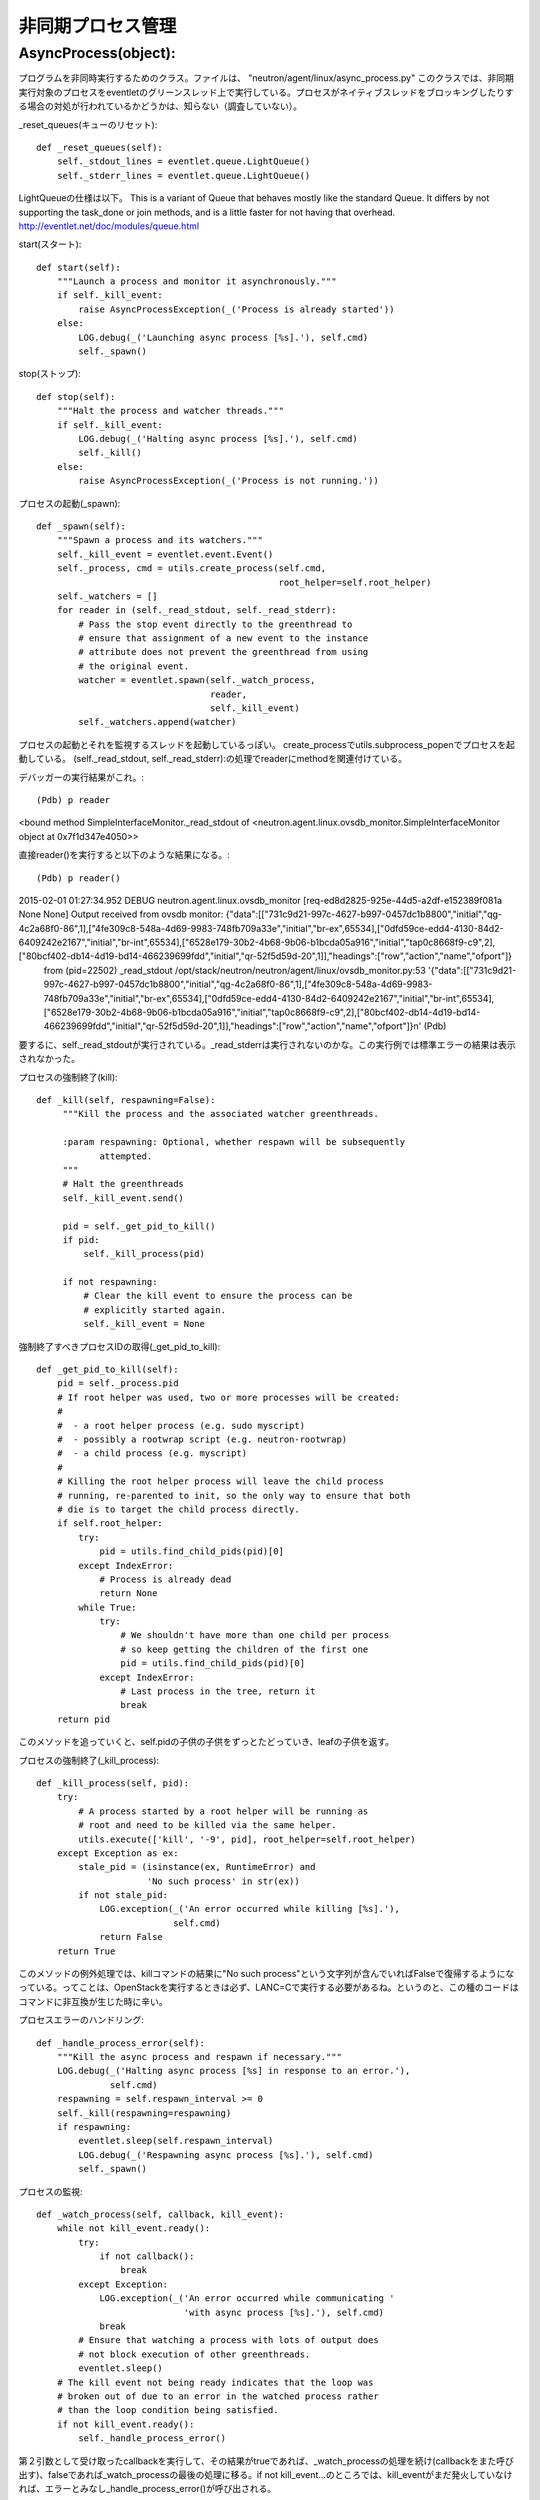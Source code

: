 ===============================================
非同期プロセス管理
===============================================

AsyncProcess(object):
======================

プログラムを非同時実行するためのクラス。ファイルは、
"neutron/agent/linux/async_process.py"
このクラスでは、非同期実行対象のプロセスをeventletのグリーンスレッド上で実行している。プロセスがネイティブスレッドをブロッキングしたりする場合の対処が行われているかどうかは、知らない（調査していない）。

_reset_queues(キューのリセット)::

    def _reset_queues(self):
        self._stdout_lines = eventlet.queue.LightQueue()
        self._stderr_lines = eventlet.queue.LightQueue()

LightQueueの仕様は以下。
This is a variant of Queue that behaves mostly like the standard Queue. It differs by not supporting the task_done or join methods, and is a little faster for not having that overhead.
http://eventlet.net/doc/modules/queue.html

start(スタート)::

    def start(self):
        """Launch a process and monitor it asynchronously."""
        if self._kill_event:
            raise AsyncProcessException(_('Process is already started'))
        else:
            LOG.debug(_('Launching async process [%s].'), self.cmd)
            self._spawn()

stop(ストップ)::

    def stop(self):
        """Halt the process and watcher threads."""
        if self._kill_event:
            LOG.debug(_('Halting async process [%s].'), self.cmd)
            self._kill()
        else:
            raise AsyncProcessException(_('Process is not running.'))

プロセスの起動(_spawn)::
 
    def _spawn(self):
        """Spawn a process and its watchers."""
        self._kill_event = eventlet.event.Event()
        self._process, cmd = utils.create_process(self.cmd,
                                                  root_helper=self.root_helper)
        self._watchers = []
        for reader in (self._read_stdout, self._read_stderr):
            # Pass the stop event directly to the greenthread to
            # ensure that assignment of a new event to the instance
            # attribute does not prevent the greenthread from using
            # the original event.
            watcher = eventlet.spawn(self._watch_process,
                                     reader,
                                     self._kill_event)
            self._watchers.append(watcher)


プロセスの起動とそれを監視するスレッドを起動しているっぽい。
create_processでutils.subprocess_popenでプロセスを起動している。
(self._read_stdout, self._read_stderr):の処理でreaderにmethodを関連付けている。

デバッガーの実行結果がこれ。::

(Pdb) p reader
<bound method SimpleInterfaceMonitor._read_stdout of <neutron.agent.linux.ovsdb_monitor.SimpleInterfaceMonitor object at 0x7f1d347e4050>>

直接reader()を実行すると以下のような結果になる。::

(Pdb) p reader()
2015-02-01 01:27:34.952 DEBUG neutron.agent.linux.ovsdb_monitor [req-ed8d2825-925e-44d5-a2df-e152389f081a None None] Output received from ovsdb monitor: {"data":[["731c9d21-997c-4627-b997-0457dc1b8800","initial","qg-4c2a68f0-86",1],["4fe309c8-548a-4d69-9983-748fb709a33e","initial","br-ex",65534],["0dfd59ce-edd4-4130-84d2-6409242e2167","initial","br-int",65534],["6528e179-30b2-4b68-9b06-b1bcda05a916","initial","tap0c8668f9-c9",2],["80bcf402-db14-4d19-bd14-466239699fdd","initial","qr-52f5d59d-20",1]],"headings":["row","action","name","ofport"]}
 from (pid=22502) _read_stdout /opt/stack/neutron/neutron/agent/linux/ovsdb_monitor.py:53
 '{"data":[["731c9d21-997c-4627-b997-0457dc1b8800","initial","qg-4c2a68f0-86",1],["4fe309c8-548a-4d69-9983-748fb709a33e","initial","br-ex",65534],["0dfd59ce-edd4-4130-84d2-6409242e2167","initial","br-int",65534],["6528e179-30b2-4b68-9b06-b1bcda05a916","initial","tap0c8668f9-c9",2],["80bcf402-db14-4d19-bd14-466239699fdd","initial","qr-52f5d59d-20",1]],"headings":["row","action","name","ofport"]}\n'
 (Pdb) 

要するに、self._read_stdoutが実行されている。_read_stderrは実行されないのかな。この実行例では標準エラーの結果は表示されなかった。

プロセスの強制終了(kill)::

   def _kill(self, respawning=False):
        """Kill the process and the associated watcher greenthreads.

        :param respawning: Optional, whether respawn will be subsequently
               attempted.
        """
        # Halt the greenthreads
        self._kill_event.send()

        pid = self._get_pid_to_kill()
        if pid:
            self._kill_process(pid)

        if not respawning:
            # Clear the kill event to ensure the process can be
            # explicitly started again.
            self._kill_event = None

強制終了すべきプロセスIDの取得(_get_pid_to_kill)::

    def _get_pid_to_kill(self):
        pid = self._process.pid
        # If root helper was used, two or more processes will be created:
        #
        #  - a root helper process (e.g. sudo myscript)
        #  - possibly a rootwrap script (e.g. neutron-rootwrap)
        #  - a child process (e.g. myscript)
        #
        # Killing the root helper process will leave the child process
        # running, re-parented to init, so the only way to ensure that both
        # die is to target the child process directly.
        if self.root_helper:
            try:
                pid = utils.find_child_pids(pid)[0]
            except IndexError:
                # Process is already dead
                return None
            while True:
                try:
                    # We shouldn't have more than one child per process
                    # so keep getting the children of the first one
                    pid = utils.find_child_pids(pid)[0]
                except IndexError:
                    # Last process in the tree, return it
                    break
        return pid

このメソッドを追っていくと、self.pidの子供の子供をずっとたどっていき、leafの子供を返す。

プロセスの強制終了(_kill_process)::

    def _kill_process(self, pid):
        try:
            # A process started by a root helper will be running as
            # root and need to be killed via the same helper.
            utils.execute(['kill', '-9', pid], root_helper=self.root_helper)
        except Exception as ex:
            stale_pid = (isinstance(ex, RuntimeError) and
                         'No such process' in str(ex))
            if not stale_pid:
                LOG.exception(_('An error occurred while killing [%s].'),
                              self.cmd)
                return False
        return True

このメソッドの例外処理では、killコマンドの結果に"No such process"という文字列が含んでいればFalseで復帰するようになっている。ってことは、OpenStackを実行するときは必ず、LANC=Cで実行する必要があるね。というのと、この種のコードはコマンドに非互換が生じた時に辛い。

プロセスエラーのハンドリング::

    def _handle_process_error(self):
        """Kill the async process and respawn if necessary."""
        LOG.debug(_('Halting async process [%s] in response to an error.'),
                  self.cmd)
        respawning = self.respawn_interval >= 0
        self._kill(respawning=respawning)
        if respawning:
            eventlet.sleep(self.respawn_interval)
            LOG.debug(_('Respawning async process [%s].'), self.cmd)
            self._spawn()

プロセスの監視::

    def _watch_process(self, callback, kill_event):
        while not kill_event.ready():
            try:
                if not callback():
                    break
            except Exception:
                LOG.exception(_('An error occurred while communicating '
                                'with async process [%s].'), self.cmd)
                break
            # Ensure that watching a process with lots of output does
            # not block execution of other greenthreads.
            eventlet.sleep()
        # The kill event not being ready indicates that the loop was
        # broken out of due to an error in the watched process rather
        # than the loop condition being satisfied.
        if not kill_event.ready():
            self._handle_process_error()

第２引数として受け取ったcallbackを実行して、その結果がtrueであれば、_watch_processの処理を続け(callbackをまた呼び出す)、falseであれば_watch_processの最後の処理に移る。if not kill_event...のところでは、kill_eventがまだ発火していなければ、エラーとみなし_handle_process_error()が呼び出される。

ストリームからのリード::

    def _read(self, stream, queue):
        data = stream.readline()
        if data:
            data = data.strip()
            queue.put(data)
            return data

標準出力からの読み込み::

    def _read_stdout(self):
        return self._read(self._process.stdout, self._stdout_lines)

監視対象のプロセスの標準出力から一行読み込み、それをstrip()してから、監視対象プロセスのstdout_linesに書き込む。

標準エラーからの読み込み::

    def _read_stderr(self):
        return self._read(self._process.stderr, self._stderr_lines)

キューのイテレーション::

    def _iter_queue(self, queue):
        while True:
            try:
                yield queue.get_nowait()
            except eventlet.queue.Empty:
                break


標準出力のイテレーション::

    def iter_stdout(self):
        return self._iter_queue(self._stdout_lines)

標準エラーのイテレーション::

    def iter_stderr(self):
        return self._iter_queue(self._stderr_lines)


